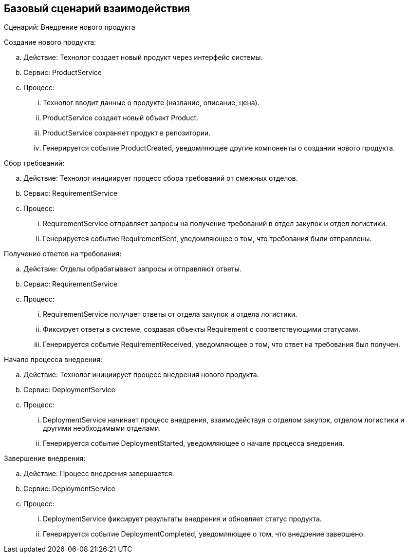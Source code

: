 == Базовый сценарий взаимодействия

Сценарий: Внедрение нового продукта

.Создание нового продукта:
.. Действие: Технолог создает новый продукт через интерфейс системы.
.. Сервис: ProductService
.. Процесс: 
... Технолог вводит данные о продукте (название, описание, цена).
... ProductService создает новый объект Product.
... ProductService сохраняет продукт в репозитории.
... Генерируется событие ProductCreated, уведомляющее другие компоненты о создании нового продукта.

.Сбор требований:
.. Действие: Технолог инициирует процесс сбора требований от смежных отделов.
.. Сервис: RequirementService
.. Процесс: 
... RequirementService отправляет запросы на получение требований в отдел закупок и отдел логистики.
... Генерируется событие RequirementSent, уведомляющее о том, что требования были отправлены.

.Получение ответов на требования:
.. Действие: Отделы обрабатывают запросы и отправляют ответы.
.. Сервис: RequirementService
.. Процесс: 
... RequirementService получает ответы от отдела закупок и отдела логистики.
... Фиксирует ответы в системе, создавая объекты Requirement с соответствующими статусами.
... Генерируется событие RequirementReceived, уведомляющее о том, что ответ на требования был получен.

.Начало процесса внедрения:
.. Действие: Технолог инициирует процесс внедрения нового продукта.
.. Сервис: DeploymentService
.. Процесс: 
... DeploymentService начинает процесс внедрения, взаимодействуя с отделом закупок, отделом логистики и другими необходимыми отделами.
... Генерируется событие DeploymentStarted, уведомляющее о начале процесса внедрения.

.Завершение внедрения:
.. Действие: Процесс внедрения завершается.
.. Сервис: DeploymentService
.. Процесс: 
... DeploymentService фиксирует результаты внедрения и обновляет статус продукта.
... Генерируется событие DeploymentCompleted, уведомляющее о том, что внедрение завершено.
